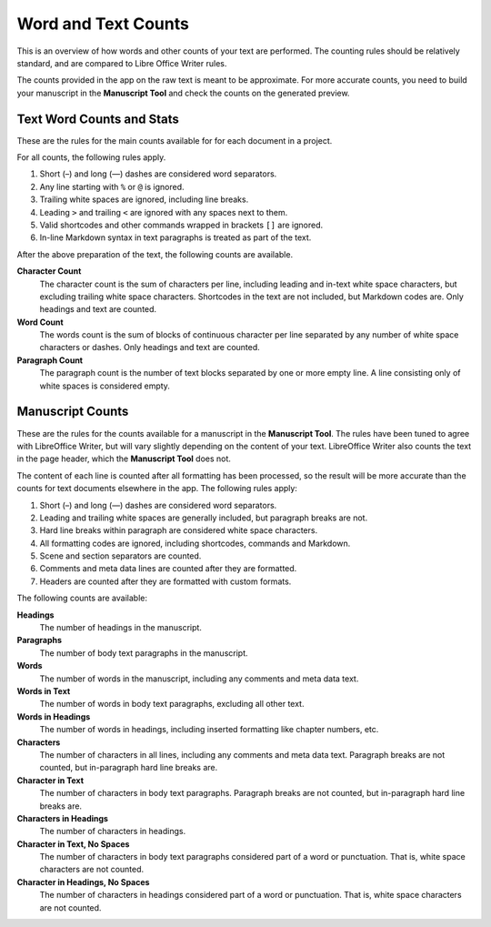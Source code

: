 .. _docs_more_counting:

********************
Word and Text Counts
********************

This is an overview of how words and other counts of your text are performed. The counting rules
should be relatively standard, and are compared to Libre Office Writer rules.

The counts provided in the app on the raw text is meant to be approximate. For more accurate
counts, you need to build your manuscript in the **Manuscript Tool** and check the counts on the
generated preview.


Text Word Counts and Stats
==========================

These are the rules for the main counts available for for each document in a project.

For all counts, the following rules apply.

#. Short (–) and long (—) dashes are considered word separators.
#. Any line starting with ``%`` or ``@`` is ignored.
#. Trailing white spaces are ignored, including line breaks.
#. Leading ``>`` and trailing ``<`` are ignored with any spaces next to them.
#. Valid shortcodes and other commands wrapped in brackets ``[]`` are ignored.
#. In-line Markdown syntax in text paragraphs is treated as part of the text.

After the above preparation of the text, the following counts are available.

**Character Count**
   The character count is the sum of characters per line, including leading and in-text white space
   characters, but excluding trailing white space characters. Shortcodes in the text are not
   included, but Markdown codes are. Only headings and text are counted.

**Word Count**
   The words count is the sum of blocks of continuous character per line separated by any number of
   white space characters or dashes. Only headings and text are counted.

**Paragraph Count**
   The paragraph count is the number of text blocks separated by one or more empty line. A line
   consisting only of white spaces is considered empty.


Manuscript Counts
=================

These are the rules for the counts available for a manuscript in the **Manuscript Tool**. The rules
have been tuned to agree with LibreOffice Writer, but will vary slightly depending on the content
of your text. LibreOffice Writer also counts the text in the page header, which the **Manuscript
Tool** does not.

The content of each line is counted after all formatting has been processed, so the result will be
more accurate than the counts for text documents elsewhere in the app. The following rules apply:

#. Short (–) and long (—) dashes are considered word separators.
#. Leading and trailing white spaces are generally included, but paragraph breaks are not.
#. Hard line breaks within paragraph are considered white space characters.
#. All formatting codes are ignored, including shortcodes, commands and Markdown.
#. Scene and section separators are counted.
#. Comments and meta data lines are counted after they are formatted.
#. Headers are counted after they are formatted with custom formats.

The following counts are available:

**Headings**
   The number of headings in the manuscript.

**Paragraphs**
   The number of body text paragraphs in the manuscript.

**Words**
   The number of words in the manuscript, including any comments and meta data text.

**Words in Text**
   The number of words in body text paragraphs, excluding all other text.

**Words in Headings**
   The number of words in headings, including inserted formatting like chapter numbers, etc.

**Characters**
   The number of characters in all lines, including any comments and meta data text. Paragraph
   breaks are not counted, but in-paragraph hard line breaks are.

**Character in Text**
   The number of characters in body text paragraphs. Paragraph breaks are not counted, but
   in-paragraph hard line breaks are.

**Characters in Headings**
   The number of characters in headings.

**Character in Text, No Spaces**
   The number of characters in body text paragraphs considered part of a word or punctuation. That
   is, white space characters are not counted.

**Character in Headings, No Spaces**
   The number of characters in headings considered part of a word or punctuation. That is, white
   space characters are not counted.
